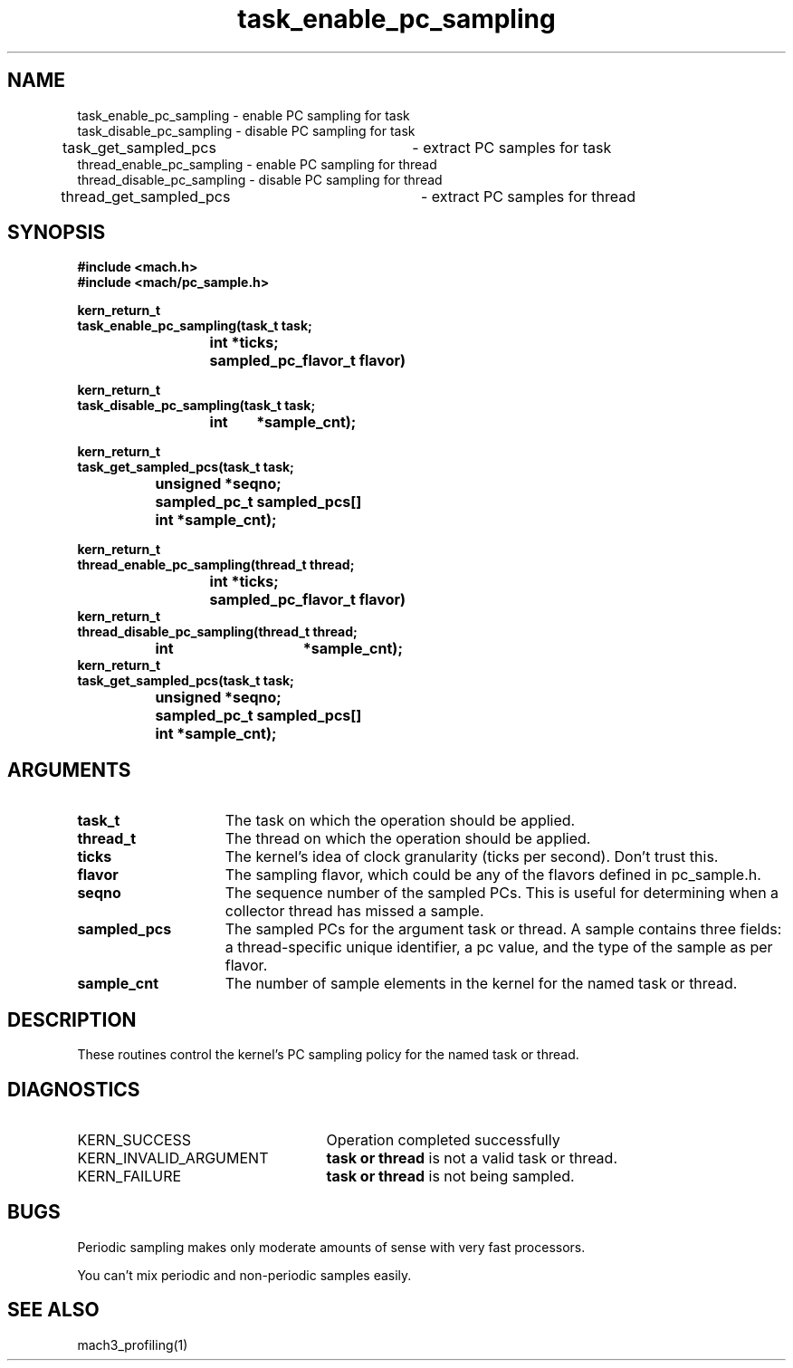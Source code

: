 .\" 
.\" Mach Operating System
.\" Copyright (c) 1991,1990 Carnegie Mellon University
.\" All Rights Reserved.
.\" 
.\" Permission to use, copy, modify and distribute this software and its
.\" documentation is hereby granted, provided that both the copyright
.\" notice and this permission notice appear in all copies of the
.\" software, derivative works or modified versions, and any portions
.\" thereof, and that both notices appear in supporting documentation.
.\" 
.\" CARNEGIE MELLON ALLOWS FREE USE OF THIS SOFTWARE IN ITS "AS IS"
.\" CONDITION.  CARNEGIE MELLON DISCLAIMS ANY LIABILITY OF ANY KIND FOR
.\" ANY DAMAGES WHATSOEVER RESULTING FROM THE USE OF THIS SOFTWARE.
.\" 
.\" Carnegie Mellon requests users of this software to return to
.\" 
.\"  Software Distribution Coordinator  or  Software.Distribution@CS.CMU.EDU
.\"  School of Computer Science
.\"  Carnegie Mellon University
.\"  Pittsburgh PA 15213-3890
.\" 
.\" any improvements or extensions that they make and grant Carnegie Mellon
.\" the rights to redistribute these changes.
.\" 
.\" 
.\" HISTORY
.\" $Log:	task_enable_pc_sampling.man,v $
.\" Revision 2.3  93/08/10  15:32:20  mrt
.\" 	Fixed the SEE ALSO reference
.\" 
.\" Revision 2.2  93/08/10  15:18:23  mrt
.\" 	First checkin
.\" 
.\" 
.\" 	Created.
.\" 
.TH task_enable_pc_sampling 2 8/8/93
.CM 4
.SH NAME
.nf
task_enable_pc_sampling  \-  enable PC sampling for task
task_disable_pc_sampling  \-  disable PC sampling for task
task_get_sampled_pcs	\- extract PC samples for task
thread_enable_pc_sampling  \-  enable PC sampling for thread
thread_disable_pc_sampling  \-  disable PC sampling for thread
thread_get_sampled_pcs	\- extract PC samples for thread

.SH SYNOPSIS
.nf
.ft B
#include <mach.h>
#include <mach/pc_sample.h>

.nf
.ft B
kern_return_t
task_enable_pc_sampling(task_t task;
			int    *ticks;
			sampled_pc_flavor_t flavor)
.fi
.ft P

.nf
.ft B
kern_return_t
task_disable_pc_sampling(task_t task;
			int 	*sample_cnt);
			
.fi
.ft P			

.nf
.ft B
kern_return_t
task_get_sampled_pcs(task_t task;
		     unsigned *seqno;
		     sampled_pc_t sampled_pcs[]
		     int *sample_cnt);
.fi
.ft P			

.nf
.ft B
kern_return_t
thread_enable_pc_sampling(thread_t thread;
			  int    *ticks;
			  sampled_pc_flavor_t flavor)
.fi
.ft P			
.nf
.ft B
kern_return_t
thread_disable_pc_sampling(thread_t thread;
		   	   int 	*sample_cnt);
			   
.fi
.ft P						   
.nf
.ft B
kern_return_t
task_get_sampled_pcs(task_t task;
		     unsigned *seqno;
		     sampled_pc_t sampled_pcs[]
     		     int *sample_cnt);
.fi
.ft P
.SH ARGUMENTS
.TP 15
.B
task_t
The task on which the operation should be applied.
.TP 15
.B
thread_t
The thread on which the operation should be applied.
.TP 15
.B
ticks
The kernel's idea of clock granularity (ticks per second). Don't trust
this.

.TP 15
.B
flavor
The sampling flavor, which could be any of the flavors defined in
pc_sample.h.

.TP 15
.B
seqno
The sequence number of the sampled PCs.  This is useful for
determining when a collector thread has missed a sample.

.TP 15
.B
sampled_pcs
The sampled PCs for the argument task or thread.  A sample contains
three fields: a thread-specific unique identifier, a pc value, and the
type of the sample as per flavor.

.TP 15
.B
sample_cnt
The number of sample elements in the kernel for the named task or thread.


.SH DESCRIPTION
These routines control the kernel's PC sampling policy for the named
task or thread.
.SH DIAGNOSTICS
.TP 25
KERN_SUCCESS
Operation completed successfully
.TP 25
KERN_INVALID_ARGUMENT
.B task or thread
is not a valid task or thread.
.TP 25
KERN_FAILURE
.B task or thread
is not being sampled.


.SH BUGS
Periodic sampling makes only moderate amounts of sense with very fast
processors.  

You can't mix periodic and non-periodic samples easily.

.SH SEE ALSO
mach3_profiling(1)


	
